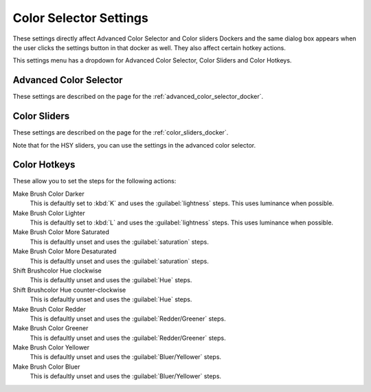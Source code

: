 .. _color_selector_settings:

=======================
Color Selector Settings
=======================

These settings directly affect Advanced Color Selector and Color sliders Dockers and the same dialog box appears when the user clicks the settings button in that docker as well. They also affect certain hotkey actions.

This settings menu has a dropdown for Advanced Color Selector, Color Sliders and Color Hotkeys.

Advanced Color Selector
-----------------------

These settings are described on the page for the :ref:`advanced_color_selector_docker`.

Color Sliders
-------------

These settings are described on the page for the :ref:`color_sliders_docker`.

Note that for the HSY sliders, you can use the settings in the advanced color selector.

Color Hotkeys
-------------

These allow you to set the steps for the following actions:

Make Brush Color Darker
    This is defaultly set to :kbd:`K`  and uses the :guilabel:`lightness`  steps. This uses luminance when possible.
Make Brush Color Lighter
    This is defaultly set to :kbd:`L`  and uses the :guilabel:`lightness`  steps. This uses luminance when possible.
Make Brush Color More Saturated
    This is defaultly unset and uses the :guilabel:`saturation`  steps.
Make Brush Color More Desaturated
    This is defaultly unset and uses the :guilabel:`saturation`  steps.
Shift Brushcolor Hue clockwise
    This is defaultly unset and uses the :guilabel:`Hue` steps.
Shift Brushcolor Hue counter-clockwise
    This is defaultly unset and uses the :guilabel:`Hue` steps.
Make Brush Color Redder
    This is defaultly unset and uses the :guilabel:`Redder/Greener` steps.
Make Brush Color Greener
    This is defaultly unset and uses the :guilabel:`Redder/Greener`  steps.
Make Brush Color Yellower
    This is defaultly unset and uses the :guilabel:`Bluer/Yellower`  steps.
Make Brush Color Bluer
    This is defaultly unset and uses the :guilabel:`Bluer/Yellower`  steps.
